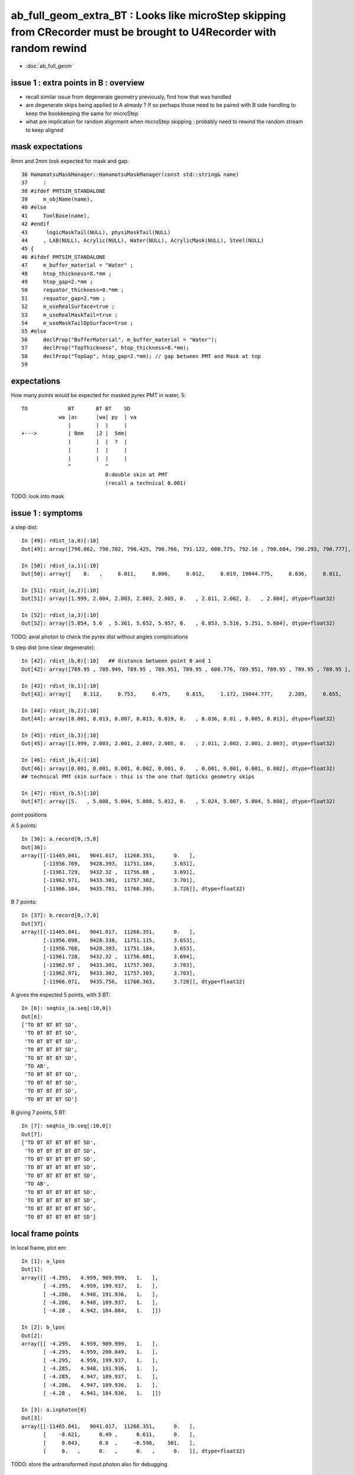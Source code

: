 ab_full_geom_extra_BT : Looks like microStep skipping from CRecorder must be brought to U4Recorder with random rewind
========================================================================================================================

* :doc:`ab_full_geom`


issue 1 : extra points in B : overview
--------------------------------------------

* recall similar issue from degenerate geometry previously, find how that was handled 
* are degenerate skips being applied to A already ?
  If so perhaps those need to be paired with B side handling 
  to keep the bookkeeping the same for microStep 

* what are implication for random alignment when microStep skipping : probably need to 
  rewind the random stream to keep aligned


mask expectations
--------------------

8mm and 2mm look expected for mask and gap::

     36 HamamatsuMaskManager::HamamatsuMaskManager(const std::string& name)
     37     :
     38 #ifdef PMTSIM_STANDALONE
     39     m_objName(name),
     40 #else
     41     ToolBase(name),
     42 #endif
     43      logicMaskTail(NULL), physiMaskTail(NULL)
     44     , LAB(NULL), Acrylic(NULL), Water(NULL), AcrylicMask(NULL), Steel(NULL)
     45 {
     46 #ifdef PMTSIM_STANDALONE
     47     m_buffer_material = "Water" ;
     48     htop_thickness=8.*mm ;
     49     htop_gap=2.*mm ;
     50     requator_thickness=8.*mm ;
     51     requator_gap=2.*mm ;
     52     m_useRealSurface=true ;
     53     m_useRealMaskTail=true ;
     54     m_useMaskTailOpSurface=true ;
     55 #else
     56     declProp("BufferMaterial", m_buffer_material = "Water");
     57     declProp("TopThickness", htop_thickness=8.*mm);
     58     declProp("TopGap", htop_gap=2.*mm); // gap between PMT and Mask at top
     59 


expectations
-------------

How many points would be expected for masked pyrex PMT in water, 5::


      TO             BT       BT BT    SD
                  wa |ac      |wa| py  | va
                     |        |  |     |   
      +--->          | 8mm    |2 |  5mm|   
                     |        |  |  ?  |   
                     |        |  |     |   
                     |        |  |     |   
                     ^           ^
                                 B:double skin at PMT
                                 (recall a technical 0.001)
             

TODO: look into mask 


issue 1 : symptoms 
------------------------

a step dist::

    In [49]: rdist_(a,0)[:10]
    Out[49]: array([790.062, 790.702, 790.425, 790.766, 791.122, 600.775, 792.16 , 790.604, 790.293, 790.777], dtype=float32)

    In [50]: rdist_(a,1)[:10]
    Out[50]: array([    8.   ,     8.011,     8.006,     8.012,     8.019, 19044.775,     8.036,     8.011,     8.006,     8.013], dtype=float32)

    In [51]: rdist_(a,2)[:10]
    Out[51]: array([1.999, 2.004, 2.003, 2.003, 2.005, 0.   , 2.011, 2.002, 2.   , 2.004], dtype=float32)

    In [52]: rdist_(a,3)[:10]
    Out[52]: array([5.054, 5.6  , 5.361, 5.652, 5.957, 0.   , 6.853, 5.516, 5.251, 5.664], dtype=float32)


TODO: axial photon to check the pyrex dist without angles complications

b step dist (one clear degenerate)::

    In [42]: rdist_(b,0)[:10]   ## distance between point 0 and 1 
    Out[42]: array([789.95 , 789.949, 789.95 , 789.951, 789.95 , 600.776, 789.951, 789.95 , 789.95 , 789.95 ], dtype=float32)

    In [43]: rdist_(b,1)[:10]   
    Out[43]: array([    0.112,     0.753,     0.475,     0.815,     1.172, 19044.777,     2.209,     0.655,     0.343,     0.827], dtype=float32)

    In [44]: rdist_(b,2)[:10]
    Out[44]: array([8.001, 8.013, 8.007, 8.013, 8.019, 0.   , 8.036, 8.01 , 8.005, 8.013], dtype=float32)

    In [45]: rdist_(b,3)[:10]
    Out[45]: array([1.999, 2.003, 2.001, 2.003, 2.005, 0.   , 2.011, 2.002, 2.001, 2.003], dtype=float32)

    In [46]: rdist_(b,4)[:10]
    Out[46]: array([0.001, 0.001, 0.001, 0.002, 0.001, 0.   , 0.001, 0.001, 0.001, 0.002], dtype=float32)
    ## technical PMT skin surface : this is the one that Opticks geometry skips 

    In [47]: rdist_(b,5)[:10]
    Out[47]: array([5.   , 5.008, 5.004, 5.008, 5.012, 0.   , 5.024, 5.007, 5.004, 5.008], dtype=float32)





point positions

A 5 points::

    In [36]: a.record[0,:5,0]
    Out[36]: 
    array([[-11465.841,   9041.017,  11268.351,      0.   ],
           [-11956.769,   9428.393,  11751.184,      3.651],
           [-11961.729,   9432.32 ,  11756.08 ,      3.691],
           [-11962.971,   9433.301,  11757.302,      3.701],
           [-11966.104,   9435.781,  11760.395,      3.726]], dtype=float32)

B 7 points::

    In [37]: b.record[0,:7,0]
    Out[37]: 
    array([[-11465.841,   9041.017,  11268.351,      0.   ],
           [-11956.698,   9428.338,  11751.115,      3.653],
           [-11956.768,   9428.393,  11751.184,      3.653],
           [-11961.728,   9432.32 ,  11756.081,      3.694],
           [-11962.97 ,   9433.301,  11757.303,      3.703],
           [-11962.971,   9433.302,  11757.303,      3.703],
           [-11966.071,   9435.756,  11760.363,      3.728]], dtype=float32)



A gives the expected 5 points, with 3 BT::

    In [6]: seqhis_(a.seq[:10,0])
    Out[6]: 
    ['TO BT BT BT SD',
     'TO BT BT BT SD',
     'TO BT BT BT SD',
     'TO BT BT BT SD',
     'TO BT BT BT SD',
     'TO AB',
     'TO BT BT BT SD',
     'TO BT BT BT SD',
     'TO BT BT BT SD',
     'TO BT BT BT SD']

B giving 7 points, 5 BT::

    In [7]: seqhis_(b.seq[:10,0])
    Out[7]: 
    ['TO BT BT BT BT BT SD',
     'TO BT BT BT BT BT SD',
     'TO BT BT BT BT BT SD',
     'TO BT BT BT BT BT SD',
     'TO BT BT BT BT BT SD',
     'TO AB',
     'TO BT BT BT BT BT SD',
     'TO BT BT BT BT BT SD',
     'TO BT BT BT BT BT SD',
     'TO BT BT BT BT BT SD']


  


local frame points
----------------------


In local frame, plot em::

    In [1]: a_lpos
    Out[1]: 
    array([[ -4.295,   4.959, 989.999,   1.   ],
           [ -4.295,   4.959, 199.937,   1.   ],
           [ -4.286,   4.948, 191.936,   1.   ],
           [ -4.286,   4.948, 189.937,   1.   ],
           [ -4.28 ,   4.942, 184.884,   1.   ]])

    In [2]: b_lpos
    Out[2]: 
    array([[ -4.295,   4.959, 989.999,   1.   ],
           [ -4.295,   4.959, 200.049,   1.   ],
           [ -4.295,   4.959, 199.937,   1.   ],
           [ -4.285,   4.948, 191.936,   1.   ],
           [ -4.285,   4.947, 189.937,   1.   ],
           [ -4.286,   4.947, 189.936,   1.   ],
           [ -4.28 ,   4.941, 184.936,   1.   ]])

    In [3]: a.inphoton[0]
    Out[3]: 
    array([[-11465.841,   9041.017,  11268.351,      0.   ],
           [    -0.621,      0.49 ,      0.611,      0.   ],
           [     0.043,      0.8  ,     -0.598,    501.   ],
           [     0.   ,      0.   ,      0.   ,      0.   ]], dtype=float32)



TODO: store the untransformed input photon also for debugging 


cfg4 (old worlkflow) microStep
----------------------------------

::

    epsilon:cfg4 blyth$ grep microStep *.*
    CRecorder.cc:    m_microStep_mm(0.004),              //  see notes/issues/ok_lacks_SI-4BT-SD.rst
    CRecorder.cc:    m_suppress_same_material_microStep(true), 
    CRecorder.cc:    m_suppress_all_microStep(true), 
    CRecorder.cc:        bool microStep = step_mm <= m_microStep_mm ; 
    CRecorder.cc:        bool suppress_microStep = false ; 
    CRecorder.cc:        if(m_suppress_same_material_microStep ) suppress_microStep = premat == postmat && microStep ;
    CRecorder.cc:        if(m_suppress_all_microStep )           suppress_microStep = microStep ;       
    CRecorder.cc:        // suppress_all_microStep trumps suppress_same_material_microStep
    CRecorder.cc:        //if(postFlag == 0 || suppress_microStep )
    CRecorder.cc:                << " suppress_microStep " << ( suppress_microStep ? "YES" : "n" )
    CRecorder.cc:                << " m_microStep_mm " << m_microStep_mm 
    CRecorder.cc:        bool postSkip = ( boundary_status == Ds::StepTooSmall || suppress_microStep ) && !lastPost  ;  
    CRecorder.cc:        bool postSkip = ( boundary_status == StepTooSmall || suppress_microStep ) && !lastPost  ;  
    CRecorder.cc:        if(postSkip)      m_state._step_action |= CAction::POST_SKIP ;    // StepTooSmall or microStep being suppressed
    CRecorder.hh:        double             m_microStep_mm ; 
    CRecorder.hh:        bool               m_suppress_same_material_microStep ; 
    CRecorder.hh:        bool               m_suppress_all_microStep ; 
    epsilon:cfg4 blyth$ 
    epsilon:cfg4 blyth$ 



::

    094 CRecorder::CRecorder(CCtx& ctx)
     95     :
     96     m_ctx(ctx),
     97     m_ok(m_ctx.getOpticks()),
     98     m_microStep_mm(0.004),              //  see notes/issues/ok_lacks_SI-4BT-SD.rst
     99     m_suppress_same_material_microStep(true),
    100     m_suppress_all_microStep(true),


    479 void CRecorder::postTrackWriteSteps()
    ...
    528         G4ThreeVector delta = step->GetDeltaPosition();
    529         double        step_mm = delta.mag()/mm  ;
    530         bool microStep = step_mm <= m_microStep_mm ;
    ...
    554         bool suppress_microStep = false ;
    555         if(m_suppress_same_material_microStep ) suppress_microStep = premat == postmat && microStep ;
    556         if(m_suppress_all_microStep )           suppress_microStep = microStep ;
    557         // suppress_all_microStep trumps suppress_same_material_microStep
    ...
    590 #ifdef USE_CUSTOM_BOUNDARY
    591         bool postSkip = ( boundary_status == Ds::StepTooSmall || suppress_microStep ) && !lastPost  ;
    592         bool matSwap = next_boundary_status == Ds::StepTooSmall ;
    593 #else
    594         bool postSkip = ( boundary_status == StepTooSmall || suppress_microStep ) && !lastPost  ;
    595         bool matSwap = next_boundary_status == StepTooSmall ;
    596 #endif
    ...
    670         else     // after 1st step just POST_SAVE 
    671         {
    672             if(!postSkip && !done)
    673             {
    674                 m_state._step_action |= CAction::POST_SAVE ;
    675 
    676                 done = WriteStepPoint( post, postFlag, u_postmat, boundary_status, POST, false );
    677 
    678                 if(done) m_state._step_action |= CAction::POST_DONE ;
    679             }
    680         }


TODO : microStep in U4Recorder with random stream rewind
--------------------------------------------------------------

* how to rewind, need to save the flat cursor at starts so can rewind back to that position in stream 
  when a point gets skipped  


